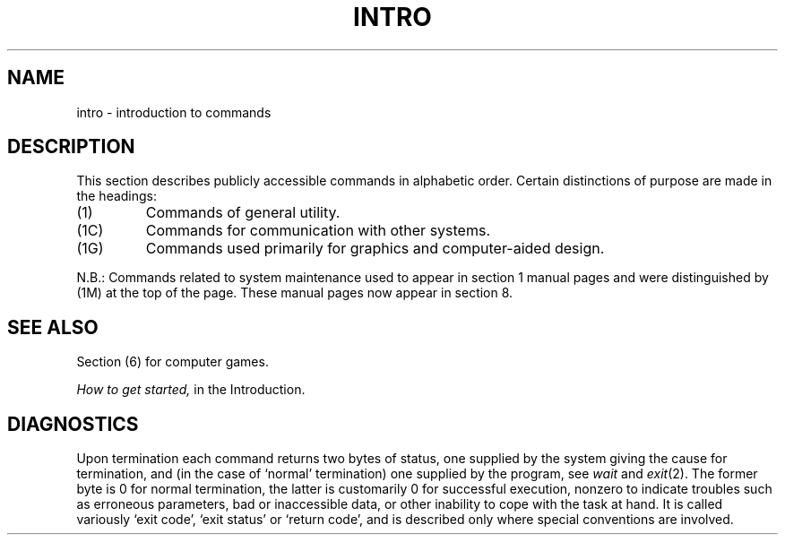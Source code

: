 .\" $Copyright:	$
.\" Copyright (c) 1984, 1985, 1986, 1987, 1988, 1989, 1990 
.\" Sequent Computer Systems, Inc.   All rights reserved.
.\"  
.\" This software is furnished under a license and may be used
.\" only in accordance with the terms of that license and with the
.\" inclusion of the above copyright notice.   This software may not
.\" be provided or otherwise made available to, or used by, any
.\" other person.  No title to or ownership of the software is
.\" hereby transferred.
...
.V= $Header: intro.1 1.5 89/08/16 $
.TH INTRO 1 "\*(V)" "7th Edition"
.SH NAME
intro \- introduction to commands
.SH DESCRIPTION
This section describes publicly accessible commands in alphabetic order.
Certain distinctions of purpose are made in the headings:
.TP
(1)
Commands of general utility.
.TP
(1C)
Commands for communication with other systems.
.TP
(1G)
Commands used primarily for graphics and computer-aided design.
.PP
N.B.: Commands related to system maintenance used to appear in
section 1 manual pages and were distinguished by (1M) at the top of the
page.  These manual pages now appear in section 8.
.SH SEE ALSO
Section (6) for computer games.
.PP
.I How to get started,
in the Introduction.
.SH DIAGNOSTICS
Upon termination each command returns two bytes of status,
one supplied by the system giving the cause for
termination, and (in the case of `normal' termination)
one supplied by the program, see
.I wait
and
.IR exit (2).
The former byte is 0 for normal termination, the latter
is customarily 0 for successful execution, nonzero
to indicate troubles such as erroneous parameters, bad or inaccessible data,
or other inability to cope with the task at hand.
It is called variously `exit code', `exit status' or
`return code', and is described only where special conventions are involved.
